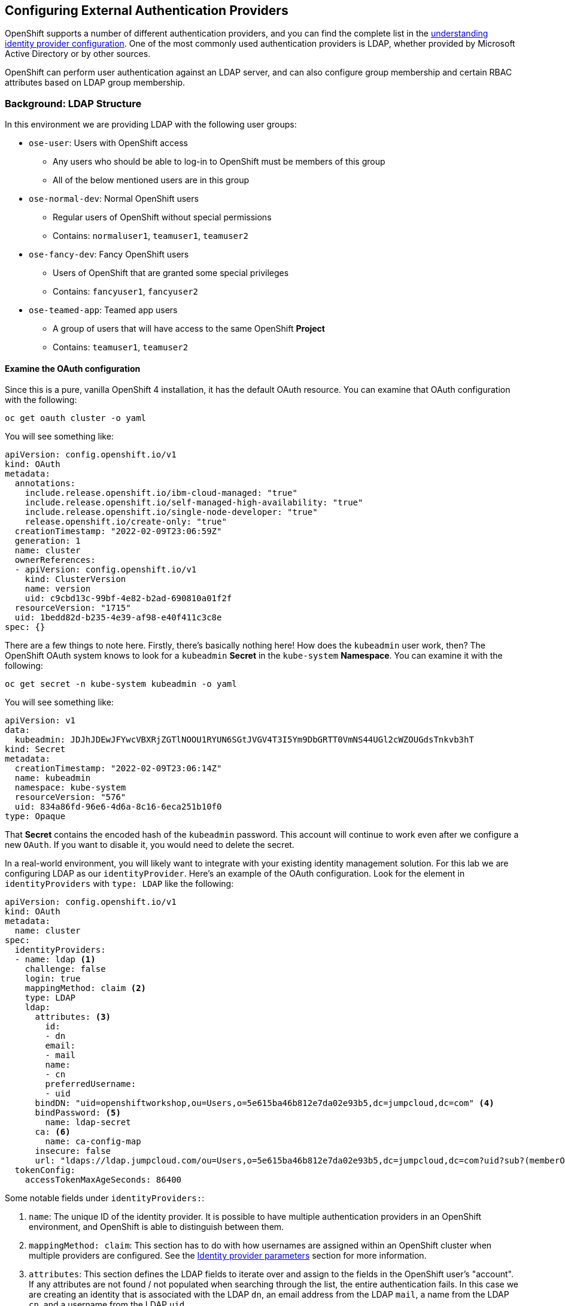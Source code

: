 ## Configuring External Authentication Providers

OpenShift supports a number of different authentication providers, and you can
find the complete list in the
link:https://docs.openshift.com/container-platform/4.9/authentication/understanding-identity-provider.html[understanding
identity provider configuration]. One of the most commonly used authentication
providers is LDAP, whether provided by Microsoft Active Directory or by other
sources.

OpenShift can perform user authentication against an LDAP server, and can also
configure group membership and certain RBAC attributes based on LDAP group
membership.

### Background: LDAP Structure

In this environment we are providing LDAP with the following user groups:

* `ose-user`: Users with OpenShift access
** Any users who should be able to log-in to OpenShift must be members of this
group
** All of the below mentioned users are in this group
* `ose-normal-dev`: Normal OpenShift users
** Regular users of OpenShift without special permissions
** Contains: `normaluser1`, `teamuser1`, `teamuser2`
* `ose-fancy-dev`: Fancy OpenShift users
** Users of OpenShift that are granted some special privileges
** Contains: `fancyuser1`, `fancyuser2`
* `ose-teamed-app`: Teamed app users
** A group of users that will have access to the same OpenShift *Project*
** Contains: `teamuser1`, `teamuser2`

#### Examine the OAuth configuration
Since this is a pure, vanilla OpenShift 4 installation, it has the default OAuth resource. You can examine that OAuth configuration with the following:

[source,bash,role="execute"]
----
oc get oauth cluster -o yaml
----

You will see something like:

[source,yaml]
----
apiVersion: config.openshift.io/v1
kind: OAuth
metadata:
  annotations:
    include.release.openshift.io/ibm-cloud-managed: "true"
    include.release.openshift.io/self-managed-high-availability: "true"
    include.release.openshift.io/single-node-developer: "true"
    release.openshift.io/create-only: "true"
  creationTimestamp: "2022-02-09T23:06:59Z"
  generation: 1
  name: cluster
  ownerReferences:
  - apiVersion: config.openshift.io/v1
    kind: ClusterVersion
    name: version
    uid: c9cbd13c-99bf-4e82-b2ad-690810a01f2f
  resourceVersion: "1715"
  uid: 1bedd82d-b235-4e39-af98-e40f411c3c8e
spec: {}
----

There are a few things to note here. Firstly, there's basically nothing here!
How does the `kubeadmin` user work, then? The OpenShift OAuth system knows to
look for a `kubeadmin` *Secret* in the `kube-system` *Namespace*. You can
examine it with the following:

[source,bash,role="execute"]
----
oc get secret -n kube-system kubeadmin -o yaml
----

You will see something like:

[source,yaml]
----
apiVersion: v1
data:
  kubeadmin: JDJhJDEwJFYwcVBXRjZGTlNOOU1RYUN6SGtJVGV4T3I5Ym9DbGRTT0VmNS44UGl2cWZOUGdsTnkvb3hT
kind: Secret
metadata:
  creationTimestamp: "2022-02-09T23:06:14Z"
  name: kubeadmin
  namespace: kube-system
  resourceVersion: "576"
  uid: 834a86fd-96e6-4d6a-8c16-6eca251b10f0
type: Opaque
----

That *Secret* contains the encoded hash of the `kubeadmin` password. This
account will continue to work even after we configure a new `OAuth`. If you
want to disable it, you would need to delete the secret.

In a real-world environment, you will likely want to integrate with your
existing identity management solution. For this lab we are configuring LDAP
as our `identityProvider`. Here's an example of the OAuth configuration. Look
for the element in `identityProviders` with `type: LDAP` like the following:

[source,yaml]
----
apiVersion: config.openshift.io/v1
kind: OAuth
metadata:
  name: cluster
spec:
  identityProviders:
  - name: ldap <1>
    challenge: false
    login: true
    mappingMethod: claim <2>
    type: LDAP
    ldap:
      attributes: <3>
        id:
        - dn
        email:
        - mail
        name:
        - cn
        preferredUsername:
        - uid
      bindDN: "uid=openshiftworkshop,ou=Users,o=5e615ba46b812e7da02e93b5,dc=jumpcloud,dc=com" <4>
      bindPassword: <5>
        name: ldap-secret
      ca: <6>
        name: ca-config-map
      insecure: false
      url: "ldaps://ldap.jumpcloud.com/ou=Users,o=5e615ba46b812e7da02e93b5,dc=jumpcloud,dc=com?uid?sub?(memberOf=cn=ose-user,ou=Users,o=5e615ba46b812e7da02e93b5,dc=jumpcloud,dc=com)" <7>
  tokenConfig:
    accessTokenMaxAgeSeconds: 86400
----

Some notable fields under `identityProviders:`:

<1> `name`: The unique ID of the identity provider. It is possible to have
multiple authentication providers in an OpenShift environment, and OpenShift is
able to distinguish between them.

<2> `mappingMethod: claim`: This section has to do with how usernames are
assigned within an OpenShift cluster when multiple providers are configured. See
the
link:https://docs.openshift.com/container-platform/4.9/authentication/understanding-identity-provider.html#identity-provider-parameters_understanding-identity-provider[Identity provider parameters] section for more information.

<3> `attributes`: This section defines the LDAP fields to iterate over and
assign to the fields in the OpenShift user's "account". If any attributes are
not found / not populated when searching through the list, the entire
authentication fails. In this case we are creating an identity that is
associated with the LDAP `dn`, an email address from the LDAP `mail`, a name from
the LDAP `cn`, and a username from the LDAP `uid`.

<4> `bindDN`: When searching LDAP, bind to the server as this user.

<5> `bindPassword`: Reference to the Secret that has the password to use when binding for searching.

<6> `ca`: Reference to the ConfigMap that contains the CA certificate to use for
validating the SSL certificate of the LDAP server.

<7> `url`: Identifies the LDAP server and the search to perform.

For more information on the specific details of LDAP authentication in
OpenShift you can refer to the
link:https://docs.openshift.com/container-platform/4.9/authentication/identity_providers/configuring-ldap-identity-provider.html[Configuring
an LDAP identity provider^] documentation.

To setup the LDAP identity provider we must:

1. Create a `Secret` with the bind password.
2. Create a `ConfigMap` with the CA certificate.
3. Update the `cluster` `OAuth` object with the LDAP identity provider.

As the `kubeadmin` user apply the OAuth configuration with `oc`.

[source,bash,role="execute"]
----
oc login -u kubeadmin -p {{ KUBEADMIN_PASSWORD }}
----

This command will create a Kubernetes secret named "ldap-secret" in the "openshift-config" namespace with a single data item. The data item is named "bindPassword" and its value is set to "b1ndP^ssword"

[source,bash,role="execute"]
----
oc create secret generic ldap-secret --from-literal=bindPassword=b1ndP^ssword -n openshift-config
----

Download the certificate and save it to the file 'ca.crt' with this command:

[source,bash,role="execute"]
----
wget https://certs.godaddy.com/repository/gd-class2-root.crt -O {{ HOME_PATH }}/support/ca.crt
----

----
If you see `Unable to establish SSL connection.` please click the above command again before proceeding.
----

Click this command to create a new ConfigMap named ca-config-map in the openshift-config namespace. The ConfigMap is populated with the contents of the file {{ HOME_PATH }}/support/ca.crt. It then applys the file.

[source,bash,role="execute"]
----
oc create configmap ca-config-map --from-file={{ HOME_PATH }}/support/ca.crt -n openshift-config
oc apply -f {{ HOME_PATH }}/support/oauth-cluster.yaml
----

[Note]
====
We use `apply` because there is an existing `OAuth` object. If you used
`create` you would get an outright error that the object already exists. You
still get a warning, but that's OK.
====

This will trigger a redployment of the oAuth Operator. You can monitor the rollout with the following command.


[source,bash,role="execute"]
----
oc rollout status deployment/oauth-openshift -n openshift-authentication
----

#### Syncing LDAP Groups to OpenShift Groups
In OpenShift, groups can be used to manage users and control permissions for
multiple users at once. There is a section in the documentation on how to
link:https://docs.openshift.com/container-platform/4.9/authentication/ldap-syncing.html[sync
groups with LDAP^]. Syncing groups involves running a program called `groupsync`
when logged into OpenShift as a user with `cluster-admin` privileges, and using
a configuration file that tells OpenShift what to do with the users it finds in
the various groups.

We have provided a `groupsync` configuration file for you:

View configuration file
[source,bash,role="execute"]
----
cat {{ HOME_PATH }}/support/groupsync.yaml
----

Without going into too much detail (you can look at the documentation), the
`groupsync` config file does the following:

* searches LDAP using the specified bind user and password
* queries for any LDAP groups whose name begins with `ose-`
* creates OpenShift groups with a name from the `cn` of the LDAP group
* finds the members of the LDAP group and then puts them into the created
  OpenShift group
* uses the `dn` and `uid` as the UID and name attributes, respectively, in
  OpenShift

Execute the `groupsync`:

[source,bash,role="execute"]
----
oc adm groups sync --sync-config={{ HOME_PATH }}/support/groupsync.yaml --confirm
----

You will see output like the following:

----
group/ose-fancy-dev
group/ose-user
group/ose-normal-dev
group/ose-teamed-app
----

What you are seeing is the *Group* objects that have been created by the
`groupsync` command. If you are curious about the `--confirm` flag, check the
output of the help with `oc adm groups sync -h`.

If you want to see the *Groups* that were created, execute the following:

[source,bash,role="execute"]
----
oc get groups
----

You will see output like the following:

----
NAME             USERS
ose-fancy-dev    fancyuser1, fancyuser2
ose-normal-dev   normaluser1, teamuser1, teamuser2
ose-teamed-app   teamuser1, teamuser2
ose-user         fancyuser1, fancyuser2, normaluser1, teamuser1, teamuser2
----

Take a look at a specific group in YAML:

[source,bash,role="execute"]
----
oc get group ose-fancy-dev -o yaml
----

The YAML looks like:

[source,yaml]
----
apiVersion: user.openshift.io/v1
kind: Group
metadata:
  annotations:
    openshift.io/ldap.sync-time: "2022-02-10T01:49:07Z"
    openshift.io/ldap.uid: cn=ose-fancy-dev,ou=Users,o=5e615ba46b812e7da02e93b5,dc=jumpcloud,dc=com
    openshift.io/ldap.url: ldap.jumpcloud.com:636
  creationTimestamp: "2022-02-10T01:49:07Z"
  labels:
    openshift.io/ldap.host: ldap.jumpcloud.com
  name: ose-fancy-dev
  resourceVersion: "68628"
  uid: 374c463a-bdd2-4da1-ae1a-619eca0994f6
users:
- fancyuser1
- fancyuser2
----

OpenShift has automatically associated some LDAP metadata with the *Group*, and
has listed the users who are in the group.

What happens if you list the *Users*?

[source,bash,role="execute"]
----
oc get user
----

You will get:

----
No resources found.
----

Why would there be no *Users* found? They are clearly listed in the *Group*
definition.

*Users* are not actually created until the first time they try to log in. What
you are seeing in the *Group* definition is simply a placeholder telling
OpenShift that, if it encounters a *User* with that specific ID, that it should
be associated with the *Group*.

#### Change Group Policy
In your environment, there is a special group of super developers called
_ose-fancy-dev_ who should have special `cluster-reader` privileges. This is a role
that allows a user to view administrative-level information about the cluster.
For example, they can see the list of all *Projects* in the cluster.

Change the policy for the `ose-fancy-dev` *Group*:

[source,bash,role="execute"]
----
oc adm policy add-cluster-role-to-group cluster-reader ose-fancy-dev
----

[Note]
====
If you are interested in the different roles that come with OpenShift, you can
learn more about them in the
link:https://docs.openshift.com/container-platform/4.9/authentication/using-rbac.html[role-based access control (RBAC)^] documentation.
====

#### Examine `cluster-reader` policy
Go ahead and login as a regular user: (if you get an error, wait a few minutes and try again) 

[source,bash,role="execute"]
----
oc login -u normaluser1 -p Op#nSh1ft
----

Then, try to list *Projects*:

[source,bash,role="execute"]
----
oc get projects
----

You will see:

----
No resources found.
----

Now, login as a member of `ose-fancy-dev`:

[source,bash,role="execute"]
----
oc login -u fancyuser1 -p Op#nSh1ft
----

And then perform the same `oc get projects` command: 

[source,bash,role="execute"]
----
oc get projects
----

You will now see the list of all of the projects in the cluster:

----
[~] $ oc get projects
NAME                                               DISPLAY NAME   STATUS
default                                                           Active
kube-node-lease                                                   Active
kube-public                                                       Active
kube-system                                                       Active
lab-ocp-cns                                                       Active
openshift                                                         Active
openshift-apiserver                                               Active
...
----

You should now be starting to understand how RBAC in OpenShift Container
Platform can work.

#### Create Projects for Collaboration
Make sure you login as the cluster administrator:

[source,bash,role="execute"]
----
oc login -u kubeadmin -p {{ KUBEADMIN_PASSWORD }}
----

Then, create several *Projects* for people to collaborate:

[source,bash,role="execute"]
----
oc adm new-project app-dev --display-name="Application Development"
oc adm new-project app-test --display-name="Application Testing"
oc adm new-project app-prod --display-name="Application Production"
----

You have now created several *Projects* that represent a typical Software
Development Lifecycle setup. Next, you will configure *Groups* to grant
collaborative access to these projects.

[Note]
====
Creating projects with `oc adm new-project` does *not* use the project request
process or the project request template. These projects will not have quotas or
limitranges applied by default. A cluster administrator can "impersonate" other
users, so there are several options if you wanted these projects to get
quotas/limit ranges:

. use `--as` to specify impersonating a regular user with `oc new-project`
. use `oc process` and provide values for the project request template, piping
  into create (eg: `oc process ... | oc create -f -`). This will create all of
  the objects in the project request template, which would include the quota and
  limit range.
. manually create/define the quota and limit ranges after creating the projects.

For these exercises it is not important to have quotas or limit ranges on these
projects.
====

#### Map Groups to Projects
As you saw earlier, there are several roles within OpenShift that are
preconfigured. When it comes to *Projects*, you similarly can grant view, edit,
or administrative access. Let's give our `ose-teamed-app` users access to edit the
development and testing projects:

[source,bash,role="execute"]
----
oc adm policy add-role-to-group edit ose-teamed-app -n app-dev
oc adm policy add-role-to-group edit ose-teamed-app -n app-test
----

And then give them access to view production:

[source,bash,role="execute"]
----
oc adm policy add-role-to-group view ose-teamed-app -n app-prod
----

Now, give the `ose-fancy-dev` group edit access to the production project:

[source,bash,role="execute"]
----
oc adm policy add-role-to-group edit ose-fancy-dev -n app-prod
----

#### Examine Group Access
Log in as `normaluser1` and see what *Projects* you can see:

[source,bash,role="execute"]
----
oc login -u normaluser1 -p Op#nSh1ft
oc get projects
----

You should get:

----
No resources found.
----

Then, try `teamuser1` from the `ose-teamed-app` group:

[source,bash,role="execute"]
----
oc login -u teamuser1 -p Op#nSh1ft
oc get projects
----

You should get:

----
NAME       DISPLAY NAME              STATUS
app-dev    Application Development   Active
app-prod   Application Production    Active
app-test   Application Testing       Active
----

You did not grant the team users edit access to the production project. Go ahead
and try to create something in the production project as `teamuser1`:

[source,bash,role="execute"]
----
oc project app-prod
oc new-app docker.io/siamaksade/mapit
----

You will see that it will not work:

----
error: can't lookup images: imagestreamimports.image.openshift.io is forbidden: User "teamuser1" cannot create resource "imagestreamimports" in API group "image.openshift.io" in the namespace "app-prod"
error:  local file access failed with: stat docker.io/siamaksade/mapit: no such file or directory
error: unable to locate any images in image streams, templates loaded in accessible projects, template files, local docker images with name "docker.io/siamaksade/mapit"

Argument 'docker.io/siamaksade/mapit' was classified as an image, image~source, or loaded template reference.

The 'oc new-app' command will match arguments to the following types:

  1. Images tagged into image streams in the current project or the 'openshift' project
     - if you don't specify a tag, we'll add ':latest'
  2. Images in the Docker Hub, on remote registries, or on the local Docker engine
  3. Templates in the current project or the 'openshift' project
  4. Git repository URLs or local paths that point to Git repositories

--allow-missing-images can be used to point to an image that does not exist yet.

See 'oc new-app -h' for examples.
----

This failure is exactly what we wanted to see.

#### Prometheus

Users can utilize Prometheus with LDAP integration to enhance authentication and authorization capabilities. By configuring Prometheus to authenticate against an LDAP server, users can ensure secure access to Prometheus with their LDAP credentials. Additionally, LDAP integration allows administrators to define fine-grained access control policies, granting or restricting Prometheus functionalities based on LDAP user groups or attributes. This enables seamless integration of Prometheus into an LDAP-managed environment, providing centralized user management and access control for monitoring and alerting operations.

After you are done, make sure to login again as the admin user:

[source,bash,role="execute"]
----
oc login -u kubeadmin -p {{ KUBEADMIN_PASSWORD }}
----

That concludes the OpenShift admin modules. Thanks for working through it!
